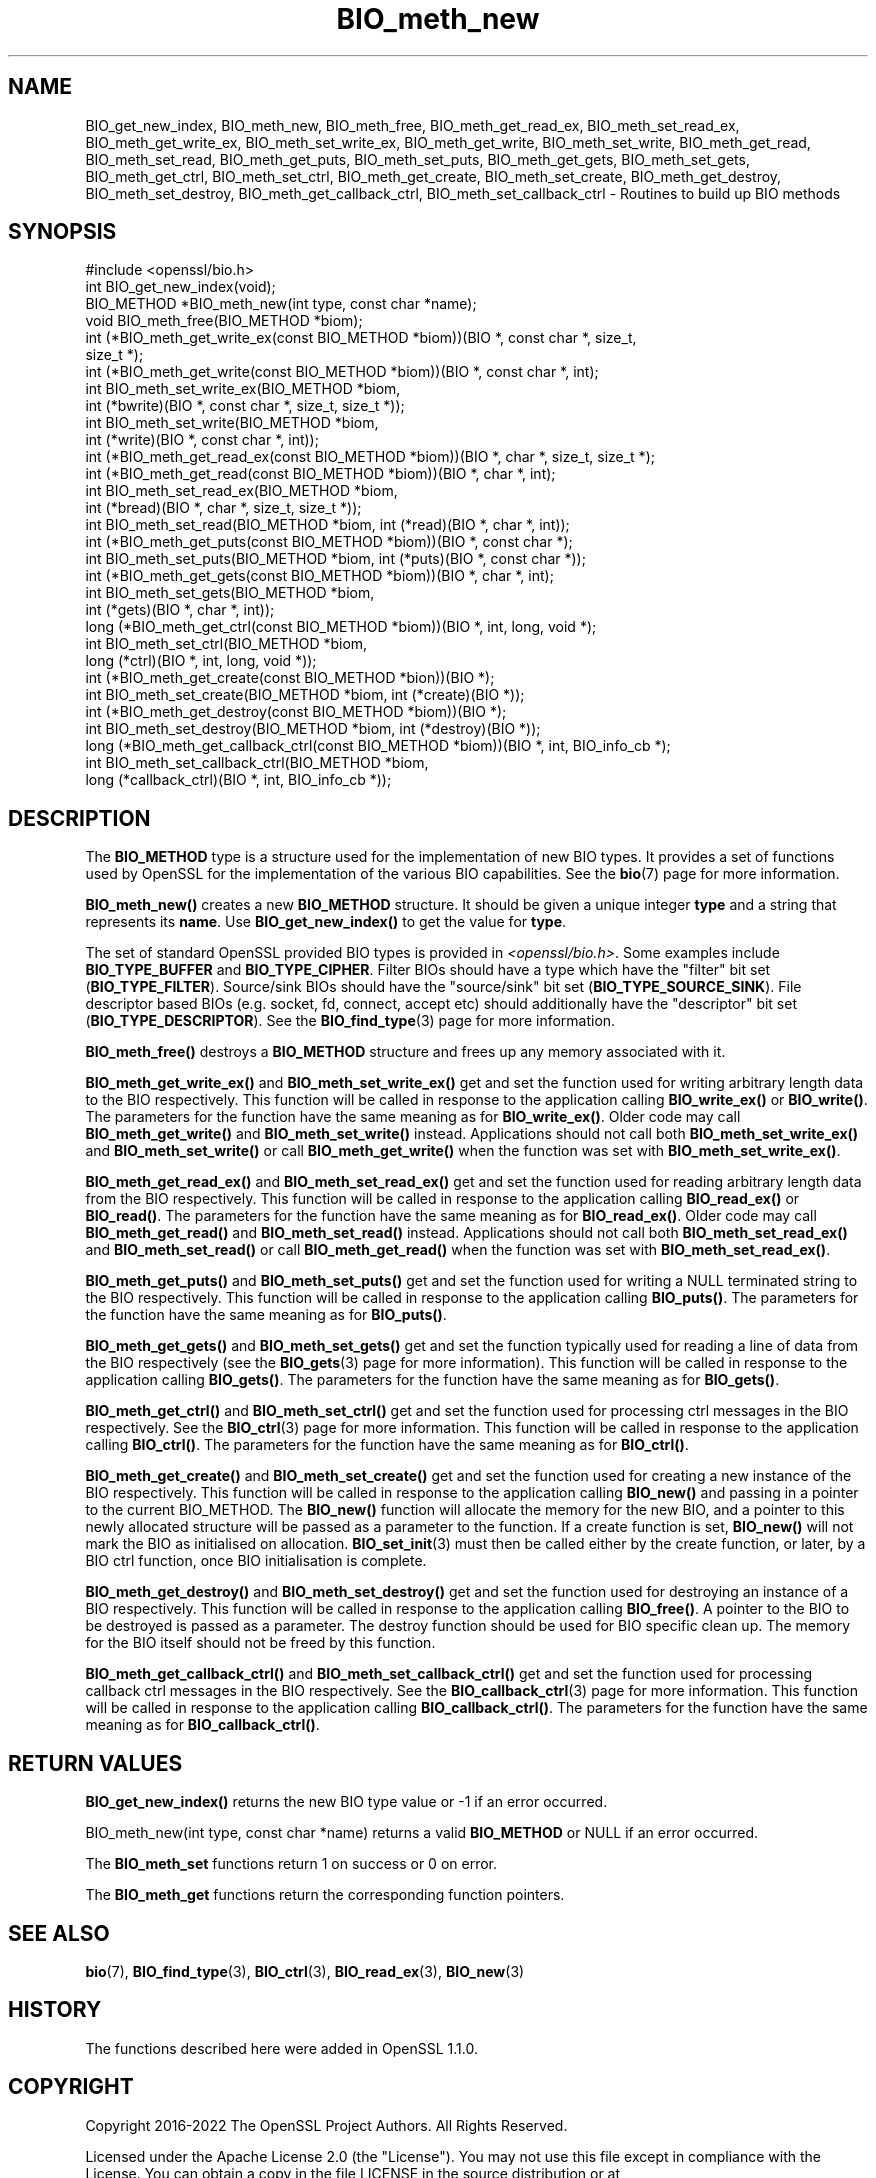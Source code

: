 .\"	$NetBSD: BIO_meth_new.3,v 1.8 2024/07/12 21:00:46 christos Exp $
.\"
.\" -*- mode: troff; coding: utf-8 -*-
.\" Automatically generated by Pod::Man 5.01 (Pod::Simple 3.43)
.\"
.\" Standard preamble:
.\" ========================================================================
.de Sp \" Vertical space (when we can't use .PP)
.if t .sp .5v
.if n .sp
..
.de Vb \" Begin verbatim text
.ft CW
.nf
.ne \\$1
..
.de Ve \" End verbatim text
.ft R
.fi
..
.\" \*(C` and \*(C' are quotes in nroff, nothing in troff, for use with C<>.
.ie n \{\
.    ds C` ""
.    ds C' ""
'br\}
.el\{\
.    ds C`
.    ds C'
'br\}
.\"
.\" Escape single quotes in literal strings from groff's Unicode transform.
.ie \n(.g .ds Aq \(aq
.el       .ds Aq '
.\"
.\" If the F register is >0, we'll generate index entries on stderr for
.\" titles (.TH), headers (.SH), subsections (.SS), items (.Ip), and index
.\" entries marked with X<> in POD.  Of course, you'll have to process the
.\" output yourself in some meaningful fashion.
.\"
.\" Avoid warning from groff about undefined register 'F'.
.de IX
..
.nr rF 0
.if \n(.g .if rF .nr rF 1
.if (\n(rF:(\n(.g==0)) \{\
.    if \nF \{\
.        de IX
.        tm Index:\\$1\t\\n%\t"\\$2"
..
.        if !\nF==2 \{\
.            nr % 0
.            nr F 2
.        \}
.    \}
.\}
.rr rF
.\" ========================================================================
.\"
.IX Title "BIO_meth_new 3"
.TH BIO_meth_new 3 2024-06-04 3.0.14 OpenSSL
.\" For nroff, turn off justification.  Always turn off hyphenation; it makes
.\" way too many mistakes in technical documents.
.if n .ad l
.nh
.SH NAME
BIO_get_new_index,
BIO_meth_new, BIO_meth_free, BIO_meth_get_read_ex, BIO_meth_set_read_ex,
BIO_meth_get_write_ex, BIO_meth_set_write_ex, BIO_meth_get_write,
BIO_meth_set_write, BIO_meth_get_read, BIO_meth_set_read, BIO_meth_get_puts,
BIO_meth_set_puts, BIO_meth_get_gets, BIO_meth_set_gets, BIO_meth_get_ctrl,
BIO_meth_set_ctrl, BIO_meth_get_create, BIO_meth_set_create,
BIO_meth_get_destroy, BIO_meth_set_destroy, BIO_meth_get_callback_ctrl,
BIO_meth_set_callback_ctrl \- Routines to build up BIO methods
.SH SYNOPSIS
.IX Header "SYNOPSIS"
.Vb 1
\& #include <openssl/bio.h>
\&
\& int BIO_get_new_index(void);
\&
\& BIO_METHOD *BIO_meth_new(int type, const char *name);
\&
\& void BIO_meth_free(BIO_METHOD *biom);
\&
\& int (*BIO_meth_get_write_ex(const BIO_METHOD *biom))(BIO *, const char *, size_t,
\&                                                size_t *);
\& int (*BIO_meth_get_write(const BIO_METHOD *biom))(BIO *, const char *, int);
\& int BIO_meth_set_write_ex(BIO_METHOD *biom,
\&                           int (*bwrite)(BIO *, const char *, size_t, size_t *));
\& int BIO_meth_set_write(BIO_METHOD *biom,
\&                        int (*write)(BIO *, const char *, int));
\&
\& int (*BIO_meth_get_read_ex(const BIO_METHOD *biom))(BIO *, char *, size_t, size_t *);
\& int (*BIO_meth_get_read(const BIO_METHOD *biom))(BIO *, char *, int);
\& int BIO_meth_set_read_ex(BIO_METHOD *biom,
\&                          int (*bread)(BIO *, char *, size_t, size_t *));
\& int BIO_meth_set_read(BIO_METHOD *biom, int (*read)(BIO *, char *, int));
\&
\& int (*BIO_meth_get_puts(const BIO_METHOD *biom))(BIO *, const char *);
\& int BIO_meth_set_puts(BIO_METHOD *biom, int (*puts)(BIO *, const char *));
\&
\& int (*BIO_meth_get_gets(const BIO_METHOD *biom))(BIO *, char *, int);
\& int BIO_meth_set_gets(BIO_METHOD *biom,
\&                       int (*gets)(BIO *, char *, int));
\&
\& long (*BIO_meth_get_ctrl(const BIO_METHOD *biom))(BIO *, int, long, void *);
\& int BIO_meth_set_ctrl(BIO_METHOD *biom,
\&                       long (*ctrl)(BIO *, int, long, void *));
\&
\& int (*BIO_meth_get_create(const BIO_METHOD *bion))(BIO *);
\& int BIO_meth_set_create(BIO_METHOD *biom, int (*create)(BIO *));
\&
\& int (*BIO_meth_get_destroy(const BIO_METHOD *biom))(BIO *);
\& int BIO_meth_set_destroy(BIO_METHOD *biom, int (*destroy)(BIO *));
\&
\& long (*BIO_meth_get_callback_ctrl(const BIO_METHOD *biom))(BIO *, int, BIO_info_cb *);
\& int BIO_meth_set_callback_ctrl(BIO_METHOD *biom,
\&                                long (*callback_ctrl)(BIO *, int, BIO_info_cb *));
.Ve
.SH DESCRIPTION
.IX Header "DESCRIPTION"
The \fBBIO_METHOD\fR type is a structure used for the implementation of new BIO
types. It provides a set of functions used by OpenSSL for the implementation
of the various BIO capabilities. See the \fBbio\fR\|(7) page for more information.
.PP
\&\fBBIO_meth_new()\fR creates a new \fBBIO_METHOD\fR structure. It should be given a
unique integer \fBtype\fR and a string that represents its \fBname\fR.
Use \fBBIO_get_new_index()\fR to get the value for \fBtype\fR.
.PP
The set of
standard OpenSSL provided BIO types is provided in \fI<openssl/bio.h>\fR.
Some examples include \fBBIO_TYPE_BUFFER\fR and \fBBIO_TYPE_CIPHER\fR. Filter BIOs
should have a type which have the "filter" bit set (\fBBIO_TYPE_FILTER\fR).
Source/sink BIOs should have the "source/sink" bit set (\fBBIO_TYPE_SOURCE_SINK\fR).
File descriptor based BIOs (e.g. socket, fd, connect, accept etc) should
additionally have the "descriptor" bit set (\fBBIO_TYPE_DESCRIPTOR\fR). See the
\&\fBBIO_find_type\fR\|(3) page for more information.
.PP
\&\fBBIO_meth_free()\fR destroys a \fBBIO_METHOD\fR structure and frees up any memory
associated with it.
.PP
\&\fBBIO_meth_get_write_ex()\fR and \fBBIO_meth_set_write_ex()\fR get and set the function
used for writing arbitrary length data to the BIO respectively. This function
will be called in response to the application calling \fBBIO_write_ex()\fR or
\&\fBBIO_write()\fR. The parameters for the function have the same meaning as for
\&\fBBIO_write_ex()\fR. Older code may call \fBBIO_meth_get_write()\fR and
\&\fBBIO_meth_set_write()\fR instead. Applications should not call both
\&\fBBIO_meth_set_write_ex()\fR and \fBBIO_meth_set_write()\fR or call \fBBIO_meth_get_write()\fR
when the function was set with \fBBIO_meth_set_write_ex()\fR.
.PP
\&\fBBIO_meth_get_read_ex()\fR and \fBBIO_meth_set_read_ex()\fR get and set the function used
for reading arbitrary length data from the BIO respectively. This function will
be called in response to the application calling \fBBIO_read_ex()\fR or \fBBIO_read()\fR.
The parameters for the function have the same meaning as for \fBBIO_read_ex()\fR.
Older code may call \fBBIO_meth_get_read()\fR and \fBBIO_meth_set_read()\fR instead.
Applications should not call both \fBBIO_meth_set_read_ex()\fR and \fBBIO_meth_set_read()\fR
or call \fBBIO_meth_get_read()\fR when the function was set with
\&\fBBIO_meth_set_read_ex()\fR.
.PP
\&\fBBIO_meth_get_puts()\fR and \fBBIO_meth_set_puts()\fR get and set the function used for
writing a NULL terminated string to the BIO respectively. This function will be
called in response to the application calling \fBBIO_puts()\fR. The parameters for
the function have the same meaning as for \fBBIO_puts()\fR.
.PP
\&\fBBIO_meth_get_gets()\fR and \fBBIO_meth_set_gets()\fR get and set the function typically
used for reading a line of data from the BIO respectively (see the \fBBIO_gets\fR\|(3)
page for more information). This function will be called in response to the
application calling \fBBIO_gets()\fR. The parameters for the function have the same
meaning as for \fBBIO_gets()\fR.
.PP
\&\fBBIO_meth_get_ctrl()\fR and \fBBIO_meth_set_ctrl()\fR get and set the function used for
processing ctrl messages in the BIO respectively. See the \fBBIO_ctrl\fR\|(3) page for
more information. This function will be called in response to the application
calling \fBBIO_ctrl()\fR. The parameters for the function have the same meaning as for
\&\fBBIO_ctrl()\fR.
.PP
\&\fBBIO_meth_get_create()\fR and \fBBIO_meth_set_create()\fR get and set the function used
for creating a new instance of the BIO respectively. This function will be
called in response to the application calling \fBBIO_new()\fR and passing
in a pointer to the current BIO_METHOD. The \fBBIO_new()\fR function will allocate the
memory for the new BIO, and a pointer to this newly allocated structure will
be passed as a parameter to the function. If a create function is set,
\&\fBBIO_new()\fR will not mark the BIO as initialised on allocation.
\&\fBBIO_set_init\fR\|(3) must then be called either by the create function, or later,
by a BIO ctrl function, once BIO initialisation is complete.
.PP
\&\fBBIO_meth_get_destroy()\fR and \fBBIO_meth_set_destroy()\fR get and set the function used
for destroying an instance of a BIO respectively. This function will be
called in response to the application calling \fBBIO_free()\fR. A pointer to the BIO
to be destroyed is passed as a parameter. The destroy function should be used
for BIO specific clean up. The memory for the BIO itself should not be freed by
this function.
.PP
\&\fBBIO_meth_get_callback_ctrl()\fR and \fBBIO_meth_set_callback_ctrl()\fR get and set the
function used for processing callback ctrl messages in the BIO respectively. See
the \fBBIO_callback_ctrl\fR\|(3) page for more information. This function will be called
in response to the application calling \fBBIO_callback_ctrl()\fR. The parameters for
the function have the same meaning as for \fBBIO_callback_ctrl()\fR.
.SH "RETURN VALUES"
.IX Header "RETURN VALUES"
\&\fBBIO_get_new_index()\fR returns the new BIO type value or \-1 if an error occurred.
.PP
BIO_meth_new(int type, const char *name) returns a valid \fBBIO_METHOD\fR or NULL
if an error occurred.
.PP
The \fBBIO_meth_set\fR functions return 1 on success or 0 on error.
.PP
The \fBBIO_meth_get\fR functions return the corresponding function pointers.
.SH "SEE ALSO"
.IX Header "SEE ALSO"
\&\fBbio\fR\|(7), \fBBIO_find_type\fR\|(3), \fBBIO_ctrl\fR\|(3), \fBBIO_read_ex\fR\|(3), \fBBIO_new\fR\|(3)
.SH HISTORY
.IX Header "HISTORY"
The functions described here were added in OpenSSL 1.1.0.
.SH COPYRIGHT
.IX Header "COPYRIGHT"
Copyright 2016\-2022 The OpenSSL Project Authors. All Rights Reserved.
.PP
Licensed under the Apache License 2.0 (the "License").  You may not use
this file except in compliance with the License.  You can obtain a copy
in the file LICENSE in the source distribution or at
<https://www.openssl.org/source/license.html>.
